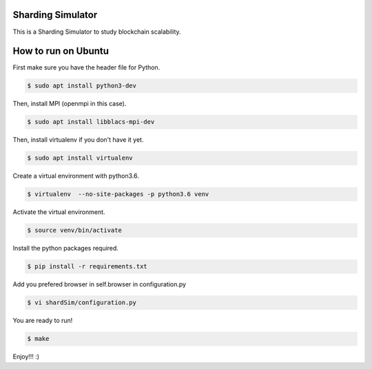 Sharding Simulator
==================

This is a Sharding Simulator to study blockchain scalability.

How to run on Ubuntu
====================

First make sure you have the header file for Python.

.. code-block:: shell
  
  $ sudo apt install python3-dev

Then, install MPI (openmpi in this case).

.. code-block:: shell

  $ sudo apt install libblacs-mpi-dev

Then, install virtualenv if you don't have it yet.

.. code-block:: shell

  $ sudo apt install virtualenv

Create a virtual environment with python3.6.

.. code-block:: shell
  
  $ virtualenv  --no-site-packages -p python3.6 venv

Activate the virtual environment.

.. code-block:: shell
  
  $ source venv/bin/activate

Install the python packages required.

.. code-block:: shell

  $ pip install -r requirements.txt

Add you prefered browser in self.browser in configuration.py

.. code-block:: shell

  $ vi shardSim/configuration.py

You are ready to run!

.. code-block:: shell

  $ make

Enjoy!!! :)

